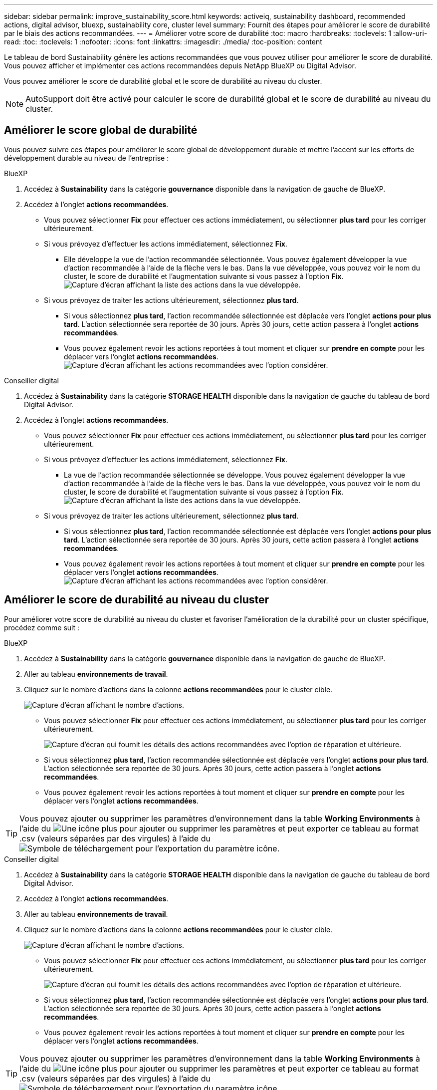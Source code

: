 ---
sidebar: sidebar 
permalink: improve_sustainability_score.html 
keywords: activeiq, sustainability dashboard, recommended actions, digital advisor, bluexp, sustainability core, cluster level 
summary: Fournit des étapes pour améliorer le score de durabilité par le biais des actions recommandées. 
---
= Améliorer votre score de durabilité
:toc: macro
:hardbreaks:
:toclevels: 1
:allow-uri-read: 
:toc: 
:toclevels: 1
:nofooter: 
:icons: font
:linkattrs: 
:imagesdir: ./media/
:toc-position: content


[role="lead"]
Le tableau de bord Sustainability génère les actions recommandées que vous pouvez utiliser pour améliorer le score de durabilité. Vous pouvez afficher et implémenter ces actions recommandées depuis NetApp BlueXP ou Digital Advisor.

Vous pouvez améliorer le score de durabilité global et le score de durabilité au niveau du cluster.


NOTE: AutoSupport doit être activé pour calculer le score de durabilité global et le score de durabilité au niveau du cluster.



== Améliorer le score global de durabilité

Vous pouvez suivre ces étapes pour améliorer le score global de développement durable et mettre l'accent sur les efforts de développement durable au niveau de l'entreprise :

[role="tabbed-block"]
====
.BlueXP
--
. Accédez à *Sustainability* dans la catégorie *gouvernance* disponible dans la navigation de gauche de BlueXP.
. Accédez à l'onglet *actions recommandées*.
+
** Vous pouvez sélectionner *Fix* pour effectuer ces actions immédiatement, ou sélectionner *plus tard* pour les corriger ultérieurement.
** Si vous prévoyez d'effectuer les actions immédiatement, sélectionnez *Fix*.
+
*** Elle développe la vue de l'action recommandée sélectionnée. Vous pouvez également développer la vue d'action recommandée à l'aide de la flèche vers le bas. Dans la vue développée, vous pouvez voir le nom du cluster, le score de durabilité et l'augmentation suivante si vous passez à l'option *Fix*.
  +
image:recommended_actions.png["Capture d'écran affichant la liste des actions dans la vue développée."]


** Si vous prévoyez de traiter les actions ultérieurement, sélectionnez *plus tard*.
+
*** Si vous sélectionnez *plus tard*, l'action recommandée sélectionnée est déplacée vers l'onglet *actions pour plus tard*. L'action sélectionnée sera reportée de 30 jours. Après 30 jours, cette action passera à l'onglet *actions recommandées*.
*** Vous pouvez également revoir les actions reportées à tout moment et cliquer sur *prendre en compte* pour les déplacer vers l'onglet *actions recommandées*.
 +
image:actions_for_later.png["Capture d'écran affichant les actions recommandées avec l'option considérer."]






--
.Conseiller digital
--
. Accédez à *Sustainability* dans la catégorie *STORAGE HEALTH* disponible dans la navigation de gauche du tableau de bord Digital Advisor.
. Accédez à l'onglet *actions recommandées*.
+
** Vous pouvez sélectionner *Fix* pour effectuer ces actions immédiatement, ou sélectionner *plus tard* pour les corriger ultérieurement.
** Si vous prévoyez d'effectuer les actions immédiatement, sélectionnez *Fix*.
+
*** La vue de l'action recommandée sélectionnée se développe. Vous pouvez également développer la vue d'action recommandée à l'aide de la flèche vers le bas. Dans la vue développée, vous pouvez voir le nom du cluster, le score de durabilité et l'augmentation suivante si vous passez à l'option *Fix*.
  +
image:recommended_actions.png["Capture d'écran affichant la liste des actions dans la vue développée."]


** Si vous prévoyez de traiter les actions ultérieurement, sélectionnez *plus tard*.
+
*** Si vous sélectionnez *plus tard*, l'action recommandée sélectionnée est déplacée vers l'onglet *actions pour plus tard*. L'action sélectionnée sera reportée de 30 jours. Après 30 jours, cette action passera à l'onglet *actions recommandées*.
*** Vous pouvez également revoir les actions reportées à tout moment et cliquer sur *prendre en compte* pour les déplacer vers l'onglet *actions recommandées*.
 +
image:actions_for_later.png["Capture d'écran affichant les actions recommandées avec l'option considérer."]






--
====


== Améliorer le score de durabilité au niveau du cluster

Pour améliorer votre score de durabilité au niveau du cluster et favoriser l'amélioration de la durabilité pour un cluster spécifique, procédez comme suit :

[role="tabbed-block"]
====
.BlueXP
--
. Accédez à *Sustainability* dans la catégorie *gouvernance* disponible dans la navigation de gauche de BlueXP.
. Aller au tableau *environnements de travail*.
. Cliquez sur le nombre d'actions dans la colonne *actions recommandées* pour le cluster cible.
+
image:recommended_actions_cluster.png["Capture d'écran affichant le nombre d'actions."]

+
** Vous pouvez sélectionner *Fix* pour effectuer ces actions immédiatement, ou sélectionner *plus tard* pour les corriger ultérieurement.
+
image:recommended_actions_list.png["Capture d'écran qui fournit les détails des actions recommandées avec l'option de réparation et ultérieure."]

** Si vous sélectionnez *plus tard*, l'action recommandée sélectionnée est déplacée vers l'onglet *actions pour plus tard*. L'action sélectionnée sera reportée de 30 jours. Après 30 jours, cette action passera à l'onglet *actions recommandées*.
** Vous pouvez également revoir les actions reportées à tout moment et cliquer sur *prendre en compte* pour les déplacer vers l'onglet *actions recommandées*.





TIP: Vous pouvez ajouter ou supprimer les paramètres d'environnement dans la table *Working Environments* à l'aide du image:add_icon.png["Une icône plus pour ajouter ou supprimer les paramètres"] et peut exporter ce tableau au format .csv (valeurs séparées par des virgules) à l'aide du image:download_icon.png["Symbole de téléchargement pour l'exportation du paramètre"] icône.

--
.Conseiller digital
--
. Accédez à *Sustainability* dans la catégorie *STORAGE HEALTH* disponible dans la navigation de gauche du tableau de bord Digital Advisor.
. Accédez à l'onglet *actions recommandées*.
. Aller au tableau *environnements de travail*.
. Cliquez sur le nombre d'actions dans la colonne *actions recommandées* pour le cluster cible.
+
image:recommended_actions_cluster.png["Capture d'écran affichant le nombre d'actions."]

+
** Vous pouvez sélectionner *Fix* pour effectuer ces actions immédiatement, ou sélectionner *plus tard* pour les corriger ultérieurement.
+
image:recommended_actions_list.png["Capture d'écran qui fournit les détails des actions recommandées avec l'option de réparation et ultérieure."]

** Si vous sélectionnez *plus tard*, l'action recommandée sélectionnée est déplacée vers l'onglet *actions pour plus tard*. L'action sélectionnée sera reportée de 30 jours. Après 30 jours, cette action passera à l'onglet *actions recommandées*.
** Vous pouvez également revoir les actions reportées à tout moment et cliquer sur *prendre en compte* pour les déplacer vers l'onglet *actions recommandées*.





TIP: Vous pouvez ajouter ou supprimer les paramètres d'environnement dans la table *Working Environments* à l'aide du image:add_icon.png["Une icône plus pour ajouter ou supprimer les paramètres"] et peut exporter ce tableau au format .csv (valeurs séparées par des virgules) à l'aide du image:download_icon.png["Symbole de téléchargement pour l'exportation du paramètre"] icône.

--
====